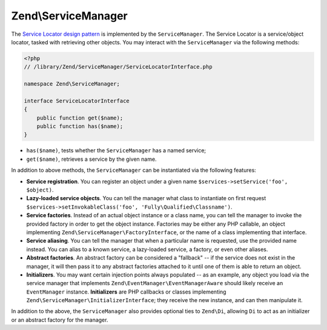 .. _zend.service-manager.intro:

Zend\\ServiceManager
====================

The `Service Locator design pattern`_ is implemented by the ``ServiceManager``.  The Service Locator is a 
service/object locator, tasked with retrieving other objects. You may interact with the ``ServiceManager`` 
via the following methods:

.. code-block:: php
   
   <?php
   // /library/Zend/ServiceManager/ServiceLocatorInterface.php
   
   namespace Zend\ServiceManager;

   interface ServiceLocatorInterface
   {
       public function get($name);
       public function has($name);
   }
	
- ``has($name)``, tests whether the ``ServiceManager`` has a named service;

- ``get($name)``, retrieves a service by the given name.

In addition to above methods, the ``ServiceManager`` can be instantiated via the following features:

- **Service registration**. You can register an object under a given name ``$services->setService('foo',
  $object)``.

- **Lazy-loaded service objects**. You can tell the manager what class to instantiate on first request
  ``$services->setInvokableClass('foo', 'Fully\Qualified\Classname')``.

- **Service factories**. Instead of an actual object instance or a class name, you can tell the manager to invoke
  the provided factory in order to get the object instance. Factories may be either any PHP callable, an object
  implementing ``Zend\ServiceManager\FactoryInterface``, or the name of a class implementing that interface.

- **Service aliasing**. You can tell the manager that when a particular name is requested, use the provided name
  instead. You can alias to a known service, a lazy-loaded service, a factory, or even other aliases.

- **Abstract factories**. An abstract factory can be considered a "fallback" -- if the service does not exist in
  the manager, it will then pass it to any abstract factories attached to it until one of them is able to return an
  object.

- **Initializers**. You may want certain injection points always populated -- as an example, any object you load
  via the service manager that implements ``Zend\EventManager\EventManagerAware`` should likely receive an
  ``EventManager`` instance. **Initializers** are PHP callbacks or classes implementing
  ``Zend\ServiceManager\InitializerInterface``; they receive the new instance, and can then manipulate it.

In addition to the above, the ``ServiceManager`` also provides optional ties to ``Zend\Di``, allowing ``Di`` to act
as an initializer or an abstract factory for the manager.


.. _`Service Locator design pattern`: http://en.wikipedia.org/wiki/Service_locator_pattern
